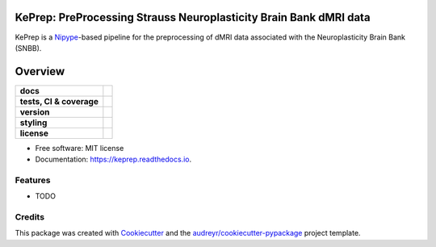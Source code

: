 ============================================================================
KePrep: PreProcessing Strauss Neuroplasticity Brain Bank dMRI data
============================================================================

KePrep is a Nipype_-based pipeline for the preprocessing of dMRI data associated with the Neuroplasticity Brain Bank (SNBB).


========
Overview
========
.. list-table::
    :stub-columns: 1

    * - docs
      - |docs|
    * - tests, CI & coverage
      - |github-actions| |codecov| |codacy| |codeclimate|
    * - version
      - |pypi| |python|
    * - styling
      - |black| |isort| |flake8| |pre-commit|
    * - license
      - |license|

.. |docs| image:: https://readthedocs.org/projects/keprep/badge/?version=latest
    :target: https://keprep.readthedocs.io/en/latest/?version=latest
    :alt: Documentation Status

.. |github-actions| image:: https://github.com/GalKepler/keprep/actions/workflows/github-actions.yml/badge.svg
    :alt: GitHub Actions Build Status
    :target: https://github.com/GalKepler/keprep/actions

.. |codecov| image:: https://codecov.io/github/GalKepler/keprep/graph/badge.svg?token=LO5CH471O4
    :alt: Coverage Status
    :target: https://app.codecov.io/github/GalKepler/keprep

.. |codacy| image:: https://app.codacy.com/project/badge/Grade/7fe5b4cb103d4100bf00603c913b9ac1
    :target: https://app.codacy.com/gh/GalKepler/keprep/dashboard?utm_source=gh&utm_medium=referral&utm_content=&utm_campaign=Badge_grade
    :alt: Code Quality

.. |codeclimate| image:: https://api.codeclimate.com/v1/badges/dc78868ecc19deb5fb5b/maintainability
    :target: https://codeclimate.com/github/GalKepler/keprep/maintainability
    :alt: Maintainability

.. |pypi| image:: https://img.shields.io/pypi/v/yalab-procedures.svg
        :target: https://pypi.python.org/pypi/yalab-procedures

.. |python| image:: https://img.shields.io/pypi/pyversions/keprep
        :target: https://www.python.org

.. |license| image:: https://img.shields.io/github/license/GalKepler/keprep.svg
        :target: https://opensource.org/license/mit
        :alt: License

.. |black| image:: https://img.shields.io/badge/formatter-black-000000.svg
      :target: https://github.com/psf/black

.. |isort| image:: https://img.shields.io/badge/imports-isort-%231674b1.svg
        :target: https://pycqa.github.io/isort/

.. |flake8| image:: https://img.shields.io/badge/style-flake8-000000.svg
        :target: https://flake8.pycqa.org/en/latest/

.. |pre-commit| image:: https://img.shields.io/badge/pre--commit-enabled-brightgreen?logo=pre-commit&logoColor=white
        :target: https://github.com/pre-commit/pre-commit



* Free software: MIT license
* Documentation: https://keprep.readthedocs.io.


Features
--------

* TODO

Credits
-------

This package was created with Cookiecutter_ and the `audreyr/cookiecutter-pypackage`_ project template.

.. _Cookiecutter: https://github.com/audreyr/cookiecutter
.. _`audreyr/cookiecutter-pypackage`: https://github.com/audreyr/cookiecutter-pypackage
.. _Nipype: https://nipype.readthedocs.io/en/latest/
